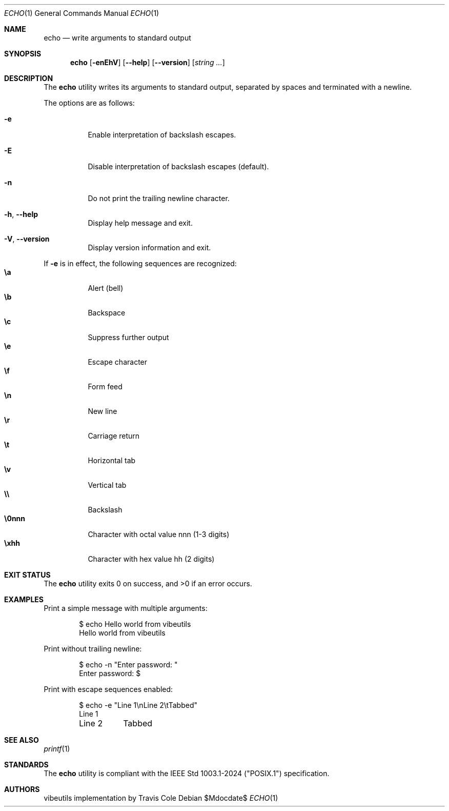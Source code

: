 .\" OpenBSD-style concise man page
.Dd $Mdocdate$
.Dt ECHO 1
.Os
.Sh NAME
.Nm echo
.Nd write arguments to standard output
.Sh SYNOPSIS
.Nm echo
.Op Fl enEhV
.Op Fl Fl help
.Op Fl Fl version
.Op Ar string ...
.Sh DESCRIPTION
The
.Nm
utility writes its arguments to standard output,
separated by spaces and terminated with a newline.
.Pp
The options are as follows:
.Bl -tag -width Ds
.It Fl e
Enable interpretation of backslash escapes.
.It Fl E
Disable interpretation of backslash escapes (default).
.It Fl n
Do not print the trailing newline character.
.It Fl h , Fl Fl help
Display help message and exit.
.It Fl V , Fl Fl version
Display version information and exit.
.El
.Pp
If
.Fl e
is in effect, the following sequences are recognized:
.Bl -tag -width Ds -compact
.It Li \ea
Alert (bell)
.It Li \eb
Backspace
.It Li \ec
Suppress further output
.It Li \ee
Escape character
.It Li \ef
Form feed
.It Li \en
New line
.It Li \er
Carriage return
.It Li \et
Horizontal tab
.It Li \ev
Vertical tab
.It Li \e\e
Backslash
.It Li \e0nnn
Character with octal value nnn (1-3 digits)
.It Li \exhh
Character with hex value hh (2 digits)
.El
.Sh EXIT STATUS
.Ex -std echo
.Sh EXAMPLES
Print a simple message with multiple arguments:
.Bd -literal -offset indent
$ echo Hello world from vibeutils
Hello world from vibeutils
.Ed
.Pp
Print without trailing newline:
.Bd -literal -offset indent
$ echo -n "Enter password: "
Enter password: $
.Ed
.Pp
Print with escape sequences enabled:
.Bd -literal -offset indent
$ echo -e "Line 1\\nLine 2\\tTabbed"
Line 1
Line 2	Tabbed
.Ed
.Sh SEE ALSO
.Xr printf 1
.Sh STANDARDS
The
.Nm
utility is compliant with the
IEEE Std 1003.1-2024 ("POSIX.1")
specification.
.Sh AUTHORS
.An "vibeutils implementation by Travis Cole"